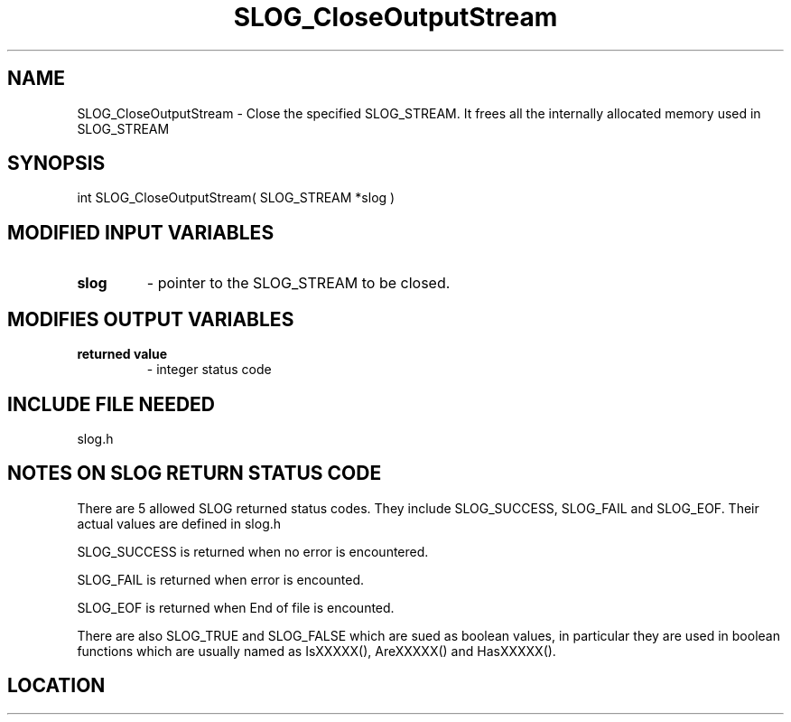 .TH SLOG_CloseOutputStream 3 "8/12/1999" " " "SLOG_API"
.SH NAME
SLOG_CloseOutputStream \-  Close the specified SLOG_STREAM. It frees  all the internally allocated memory used  in SLOG_STREAM 
.SH SYNOPSIS
.nf
int SLOG_CloseOutputStream( SLOG_STREAM *slog )
.fi
.SH MODIFIED INPUT VARIABLES 
.PD 0
.TP
.B slog 
- pointer to the SLOG_STREAM to be closed.
.PD 1

.SH MODIFIES OUTPUT VARIABLES 
.PD 0
.TP
.B returned value 
- integer status code
.PD 1

.SH INCLUDE FILE NEEDED 
slog.h


.SH NOTES ON SLOG RETURN STATUS CODE 
There are 5 allowed SLOG returned status codes.  They include
SLOG_SUCCESS, SLOG_FAIL and SLOG_EOF.  Their actual values
are defined in slog.h

SLOG_SUCCESS is returned when no error is encountered.

SLOG_FAIL is returned when error is encounted.

SLOG_EOF is returned when End of file is encounted.

There are also SLOG_TRUE and SLOG_FALSE which are sued as boolean
values, in particular they are used in boolean functions which
are usually named as IsXXXXX(), AreXXXXX() and HasXXXXX().
.br


.SH LOCATION
../src/slog_irec_write.c
